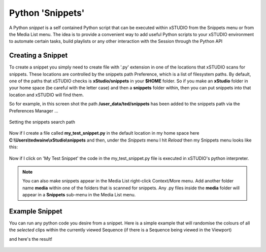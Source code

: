 .. _python_snippets:

#################
Python 'Snippets'
#################

A Python *snippet* is a self contained Python script that can be executed within xSTUDIO from the Snippets menu or from the Media List menu. The idea is to provide a convenient way to add useful Python scripts to your xSTUDIO environment to automate certain tasks, build playlists or any other interaction with the Session through the Python API

Creating a Snippet
------------------

To create a snippet you simply need to create file with '.py' extension in one of the locations that xSTUDIO scans for snippets. These locations are controlled by the snippets path Preference, which is a list of filesystem paths. By default, one of the paths that xSTUDIO checks is **xStudio/snippets** in your **$HOME** folder. So if you make an **xStudio** folder in your home space (be careful with the letter case) and then a **snippets** folder within, then you can put snippets into that location and xSTUDIO will find them.

So for example, in this screen shot the path **/user_data/ted/snippets** has been added to the snippets path via the Preferences Manager ...

.. figure:: ../images/snippets-01.png
    :alt: Setting the snippets path
    :figclass: align-center
    :align: center

    Setting the snippets search path

Now if I create a file called **my_test_snippet.py** in the default location in my home space here **C:\\Users\\tedwaine\\xStudio\\snippets** and then, under the *Snippets* menu I hit *Reload* then my Snippets menu looks like this:

.. figure:: ../images/snippets-02.png
    :alt: Snippets menu
    :figclass: align-center
    :align: center

Now if I click on 'My Test Snippet' the code in the my_test_snippet.py file is executed in xSTUDIO's python interpreter.

.. note::
    You can also make snippets appear in the Media List right-click Context/More menu. Add another folder name **media** within one of the folders that is scanned for snippets. Any .py files inside the **media** folder will appear in a **Snippets** sub-menu in the Media List menu.

Example Snippet
---------------

You can run any python code you desire from a snippet. Here is a simple example that will randomise the colours of all the *selected* clips within the currently viewed Sequence (if there is a Sequence being viewed in the Viewport)

.. code-block:: python
    :caption: my_test_snippet.py

    from xstudio.api.session.playlist.timeline import Timeline, Clip
    import random
    import colorsys

    def random_clip_colour(item=XSTUDIO.api.session.viewed_container):
        if isinstance(item, Timeline):
            for i in item.selection:
                if isinstance(i, Clip):
                    c = random.randrange(0, 255)

                    rgb = colorsys.hsv_to_rgb(c * (1.0/255.0), 1, 1)
                    i.item_flag = "#FF" + f"{int(rgb[0]*255.0):0{2}x}"+ f"{int(rgb[1]*255.0):0{2}x}"+ f"{int(rgb[2]*255.0):0{2}x}"

    random_clip_colour()

and here's the result!

.. figure:: ../images/snippets-03.png
    :alt: Snippets menu
    :figclass: align-center
    :align: center
    :scale: 60%
